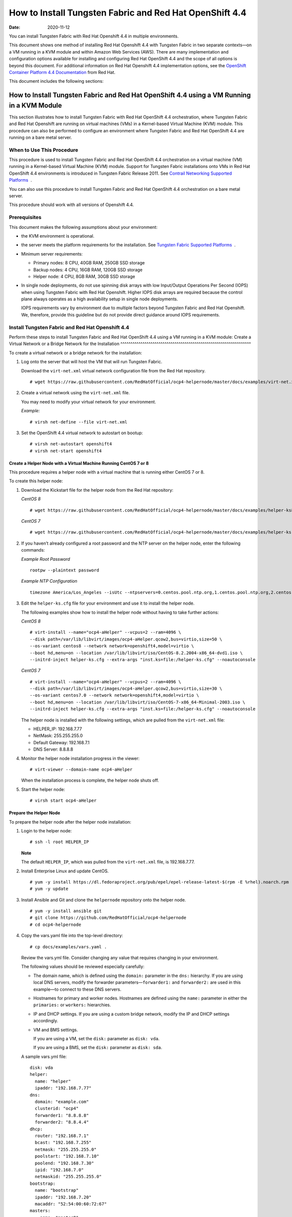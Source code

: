 .. _how-to-install-tf-networking-and-red-hat-openshift-44:

How to Install Tungsten Fabric and Red Hat OpenShift 4.4
========================================================

:date: 2020-11-12

You can install Tungsten Fabric with Red Hat Openshift 4.4 in
multiple environments.

This document shows one method of installing Red Hat Openshift 4.4 with
Tungsten Fabric in two separate contexts—on a VM running in a KVM
module and within Amazon Web Services (AWS). There are many
implementation and configuration options available for installing and
configuring Red Hat OpenShift 4.4 and the scope of all options is beyond
this document. For additional information on Red Hat Openshift 4.4
implementation options, see the `OpenShift Container Platform 4.4
Documentation <https://docs.openshift.com/container-platform/4.4/welcome/index.html>`__
from Red Hat.

This document includes the following sections:

.. _how-to-install-tf-networking-and-red-hat-openshift-44-using-a-vm-running-in-a-kvm-module:

How to Install Tungsten Fabric and Red Hat OpenShift 4.4 using a VM Running in a KVM Module
-----------------------------------------------------------------------------------------------
This section illustrates how to install Tungsten Fabric with Red Hat
OpenShift 4.4 orchestration, where Tungsten Fabric and Red Hat
Openshift are running on virtual machines (VMs) in a Kernel-based
Virtual Machine (KVM) module. This procedure can also be performed to
configure an environment where Tungsten Fabric and Red Hat OpenShift
4.4 are running on a bare metal server.

When to Use This Procedure
~~~~~~~~~~~~~~~~~~~~~~~~~~

This procedure is used to install Tungsten Fabric and Red Hat
OpenShift 4.4 orchestration on a virtual machine (VM) running in a
Kernel-based Virtual Machine (KVM) module. Support for Tungsten Fabric
installations onto VMs in Red Hat OpenShift 4.4 environments
is introduced in Tungsten Fabric Release 2011. See `Contrail
Networking Supported
Platforms <https://www.juniper.net/documentation/en_US/release-independent/contrail/topics/reference/contrail-supported-platforms.pdf>`__  .

You can also use this procedure to install Tungsten Fabric and Red
Hat OpenShift 4.4 orchestration on a bare metal server.

This procedure should work with all versions of Openshift 4.4.

Prerequisites
~~~~~~~~~~~~~

This document makes the following assumptions about your environment:

-  the KVM environment is operational.

-  the server meets the platform requirements for the installation. See
   `Tungsten Fabric Supported
   Platforms <https://www.juniper.net/documentation/en_US/release-independent/contrail/topics/reference/contrail-supported-platforms.pdf>`__  .

-  Minimum server requirements:

   -  Primary nodes: 8 CPU, 40GB RAM, 250GB SSD storage

   -  Backup nodes: 4 CPU, 16GB RAM, 120GB SSD storage

   -  Helper node: 4 CPU, 8GB RAM, 30GB SSD storage

-  In single node deployments, do not use spinning disk arrays with low
   Input/Output Operations Per Second (IOPS) when using Tungsten Fabric
   with Red Hat Openshift. Higher IOPS disk arrays are
   required because the control plane always operates as a high
   availability setup in single node deployments.

   IOPS requirements vary by environment due to multiple factors beyond
   Tungsten Fabric and Red Hat Openshift. We, therefore, provide
   this guideline but do not provide direct guidance around IOPS
   requirements.

.. _install-tf-networking-and-red-hat-openshift-44:

Install Tungsten Fabric and Red Hat Openshift 4.4
~~~~~~~~~~~~~~~~~~~~~~~~~~~~~~~~~~~~~~~~~~~~~~~~~~~~~
Perform these steps to install Tungsten Fabric and Red Hat OpenShift
4.4 using a VM running in a KVM module:
Create a Virtual Network or a Bridge Network for the Installation
^^^^^^^^^^^^^^^^^^^^^^^^^^^^^^^^^^^^^^^^^^^^^^^^^^^^^^^^^^^^^^^^^

To create a virtual network or a bridge network for the installation:

1. Log onto the server that will host the VM that will run Tungsten Fabric.

   Download the ``virt-net.xml`` virtual network configuration file from
   the Red Hat repository.

   ::

      # wget https://raw.githubusercontent.com/RedHatOfficial/ocp4-helpernode/master/docs/examples/virt-net.xml

2. Create a virtual network using the ``virt-net.xml`` file.

   You may need to modify your virtual network for your environment.

   *Example:*

   ::

      # virsh net-define --file virt-net.xml

3. Set the OpenShift 4.4 virtual network to autostart on bootup:

   ::

      # virsh net-autostart openshift4
      # virsh net-start openshift4

Create a Helper Node with a Virtual Machine Running CentOS 7 or 8
^^^^^^^^^^^^^^^^^^^^^^^^^^^^^^^^^^^^^^^^^^^^^^^^^^^^^^^^^^^^^^^^^

This procedure requires a helper node with a virtual machine that is
running either CentOS 7 or 8.

To create this helper node:

1. Download the Kickstart file for the helper node from the Red Hat
   repository:

   *CentOS 8*

   ::

      # wget https://raw.githubusercontent.com/RedHatOfficial/ocp4-helpernode/master/docs/examples/helper-ks8.cfg -O helper-ks.cfg

   *CentOS 7*

   ::

      # wget https://raw.githubusercontent.com/RedHatOfficial/ocp4-helpernode/master/docs/examples/helper-ks.cfg -O helper-ks.cfg

2. If you haven’t already configured a root password and the NTP server
   on the helper node, enter the following commands:

   *Example Root Password*

   ::

      rootpw --plaintext password

   *Example NTP Configuration*

   ::

      timezone America/Los_Angeles --isUtc --ntpservers=0.centos.pool.ntp.org,1.centos.pool.ntp.org,2.centos.pool.ntp.org,3.centos.pool.ntp.org

3. Edit the ``helper-ks.cfg`` file for your environment and use it to
   install the helper node.

   The following examples show how to install the helper node without
   having to take further actions:

   *CentOS 8*

   ::

      # virt-install --name="ocp4-aHelper" --vcpus=2 --ram=4096 \
      --disk path=/var/lib/libvirt/images/ocp4-aHelper.qcow2,bus=virtio,size=50 \
      --os-variant centos8 --network network=openshift4,model=virtio \
      --boot hd,menu=on --location /var/lib/libvirt/iso/CentOS-8.2.2004-x86_64-dvd1.iso \
      --initrd-inject helper-ks.cfg --extra-args "inst.ks=file:/helper-ks.cfg" --noautoconsole

   *CentOS 7*

   ::

      # virt-install --name="ocp4-aHelper" --vcpus=2 --ram=4096 \
      --disk path=/var/lib/libvirt/images/ocp4-aHelper.qcow2,bus=virtio,size=30 \
      --os-variant centos7.0 --network network=openshift4,model=virtio \
      --boot hd,menu=on --location /var/lib/libvirt/iso/CentOS-7-x86_64-Minimal-2003.iso \
      --initrd-inject helper-ks.cfg --extra-args "inst.ks=file:/helper-ks.cfg" --noautoconsole

   The helper node is installed with the following settings, which are
   pulled from the ``virt-net.xml`` file:

   -  HELPER_IP: 192.168.7.77

   -  NetMask: 255.255.255.0

   -  Default Gateway: 192.168.7.1

   -  DNS Server: 8.8.8.8

4. Monitor the helper node installation progress in the viewer:

   ::

      # virt-viewer --domain-name ocp4-aHelper

   When the installation process is complete, the helper node shuts off.

5. Start the helper node:

   ::

      # virsh start ocp4-aHelper

Prepare the Helper Node
^^^^^^^^^^^^^^^^^^^^^^^

To prepare the helper node after the helper node installation:

1. Login to the helper node:

   ::

      # ssh -l root HELPER_IP

   **Note**

   The default ``HELPER_IP``, which was pulled from the ``virt-net.xml``
   file, is 192.168.7.77.

2. Install Enterprise Linux and update CentOS.

   ::

      # yum -y install https://dl.fedoraproject.org/pub/epel/epel-release-latest-$(rpm -E %rhel).noarch.rpm
      # yum -y update

3. Install Ansible and Git and clone the ``helpernode`` repository onto
   the helper node.

   ::

      # yum -y install ansible git
      # git clone https://github.com/RedHatOfficial/ocp4-helpernode
      # cd ocp4-helpernode

4. Copy the vars.yaml file into the top-level directory:

   ::

      # cp docs/examples/vars.yaml .

   Review the vars.yml file. Consider changing any value that requires
   changing in your environment.

   The following values should be reviewed especially carefully:

   -  The domain name, which is defined using the ``domain:`` parameter
      in the ``dns:`` hierarchy. If you are using local DNS servers,
      modify the forwarder parameters—``forwarder1:`` and
      ``forwarder2:`` are used in this example—to connect to these DNS
      servers.

   -  Hostnames for primary and worker nodes. Hostnames are defined
      using the ``name:`` parameter in either the ``primaries:`` or
      ``workers:`` hierarchies.

   -  IP and DHCP settings. If you are using a custom bridge network,
      modify the IP and DHCP settings accordingly.

   -  VM and BMS settings.

      If you are using a VM, set the ``disk:`` parameter as
      ``disk: vda``.

      If you are using a BMS, set the ``disk:`` parameter as
      ``disk: sda``.

   A sample vars.yml file:

   ::

      disk: vda
      helper:
        name: "helper"
        ipaddr: "192.168.7.77"
      dns:
        domain: "example.com"
        clusterid: "ocp4"
        forwarder1: "8.8.8.8"
        forwarder2: "8.8.4.4"
      dhcp:
        router: "192.168.7.1"
        bcast: "192.168.7.255"
        netmask: "255.255.255.0"
        poolstart: "192.168.7.10"
        poolend: "192.168.7.30"
        ipid: "192.168.7.0"
        netmaskid: "255.255.255.0"
      bootstrap:
        name: "bootstrap"
        ipaddr: "192.168.7.20"
        macaddr: "52:54:00:60:72:67"
      masters:
        - name: "master0"
          ipaddr: "192.168.7.21"
          macaddr: "52:54:00:e7:9d:67"
        - name: "master1"
          ipaddr: "192.168.7.22"
          macaddr: "52:54:00:80:16:23"
        - name: "master2"
          ipaddr: "192.168.7.23"
          macaddr: "52:54:00:d5:1c:39"
      workers:
        - name: "worker0"
          ipaddr: "192.168.7.11"
          macaddr: "52:54:00:f4:26:a1"
        - name: "worker1"
          ipaddr: "192.168.7.12"
          macaddr: "52:54:00:82:90:00"

5. Review the ``vars/main.yml`` file to ensure the file reflects the
   correct version of Red Hat OpenShift. If you need to change the Red
   Hat Openshift version in the file, change it.

   In the following sample ``main.yml`` file, Red Hat Openshift 4.4.21
   is installed:

   ::

      ssh_gen_key: true
      install_filetranspiler: false
      staticips: false
      force_ocp_download: false
      ocp_bios: "https://mirror.openshift.com/pub/openshift-v4/dependencies/rhcos/4.4/latest/rhcos-4.4.17-x86_64-metal.x86_64.raw.gz"
      ocp_initramfs: "https://mirror.openshift.com/pub/openshift-v4/dependencies/rhcos/4.4/latest/rhcos-4.4.17-x86_64-installer-initramfs.x86_64.img"
      ocp_install_kernel: "https://mirror.openshift.com/pub/openshift-v4/dependencies/rhcos/4.4/latest/rhcos-4.4.17-x86_64-installer-kernel-x86_64"
      ocp_client: "https://mirror.openshift.com/pub/openshift-v4/clients/ocp/stable-4.4/openshift-client-linux.tar.gz"
      ocp_installer: "https://mirror.openshift.com/pub/openshift-v4/clients/ocp/stable-4.4/openshift-install-linux.tar.gz"
      helm_source: "https://get.helm.sh/helm-v3.2.4-linux-amd64.tar.gz"
      chars: (\\_|\\$|\\\|\\/|\\=|\\)|\\(|\\&|\\^|\\%|\\$|\\#|\\@|\\!|\\*)
      ppc64le: false
      chronyconfig:
        enabled: false
      setup_registry:
        deploy: false
        autosync_registry: false
        registry_image: docker.io/library/registry:2
        local_repo: "ocp4/openshift4"
        product_repo: "openshift-release-dev"
        release_name: "ocp-release"
        release_tag: "4.4.21-x86_64"

6. Run the playbook to setup the helper node:

   ::

      # ansible-playbook -e @vars.yaml tasks/main.yml

7. After the playbook is run, gather information about your environment
   and confirm that all services are active and running:

   ::

      # /usr/local/bin/helpernodecheck services
      Status of services:
      ===================
      Status of dhcpd svc         ->    Active: active (running) since Mon 2020-09-28 05:40:10 EDT; 33min ago
      Status of named svc         ->    Active: active (running) since Mon 2020-09-28 05:40:08 EDT; 33min ago
      Status of haproxy svc   ->    Active: active (running) since Mon 2020-09-28 05:40:08 EDT; 33min ago
      Status of httpd svc         ->    Active: active (running) since Mon 2020-09-28 05:40:10 EDT; 33min ago
      Status of tftp svc      ->    Active: active (running) since Mon 2020-09-28 06:13:34 EDT; 1s ago
      Unit local-registry.service could not be found.
      Status of local-registry svc        ->

Create the Ignition Configurations
^^^^^^^^^^^^^^^^^^^^^^^^^^^^^^^^^^

To create Ignition configurations:

1.  On your hypervisor and helper nodes, check that your NTP server is
    properly configured in the ``/etc/chrony.conf`` file:

    ::

       chronyc tracking

    The installation fails with a
    ``X509: certificate has expired or is not yet valid`` message when
    NTP is not properly configured.

2.  Create a location to store your pull secret objects:

    ::

       # mkdir -p ~/.openshift

3.  From `Get Started with Openshift <https://www.openshift.com/try>`__
    website, download your pull secret and save it in the
    ``~/.openshift/pull-secret`` directory.

    ::

       # ls -1 ~/.openshift/pull-secret
       /root/.openshift/pull-secret

4.  An SSH key is created for you in the ``~/.ssh/helper_rsa`` directory
    after completing the previous step. You can use this key or create a
    unique key for authentication.

    ::

       # ls -1 ~/.ssh/helper_rsa
       /root/.ssh/helper_rsa

5.  Create an installation directory.

    ::

       # mkdir ~/ocp4
       # cd ~/ocp4

6.  Create an install-config.yaml file.

    An example file:

    ::

       # cat <<EOF > install-config.yaml
       apiVersion: v1
       baseDomain: example.com
       compute:
       - hyperthreading: Disabled
         name: worker
         replicas: 0
       controlPlane:
         hyperthreading: Disabled
         name: master
         replicas: 3
       metadata:
         name: ocp4
       networking:
         clusterNetworks:
         - cidr: 10.254.0.0/16
           hostPrefix: 24
         networkType: Contrail
         serviceNetwork:
         - 172.30.0.0/16
       platform:
         none: {}
       pullSecret: '$(< ~/.openshift/pull-secret)'
       sshKey: '$(< ~/.ssh/helper_rsa.pub)'
       EOF

7.  Create the installation manifests:

    ::

       # openshift-install create manifests

8.  Set the mastersSchedulable: variable to false in the
    ``manifests/cluster-scheduler-02-config.yml`` file.

    ::

       # sed -i 's/mastersSchedulable: true/mastersSchedulable: false/g' manifests/cluster-scheduler-02-config.yml

    A sample cluster-scheduler-02-config.yml file after this
    configuration change:

    ::

       # cat manifests/cluster-scheduler-02-config.yml
       apiVersion: config.openshift.io/v1
       kind: Scheduler
       metadata:
         creationTimestamp: null
         name: cluster
       spec:
         mastersSchedulable: false
         policy:
           name: ""
       status: {}

    This configuration change is needed to prevent pods from being
    scheduled on control plane machines.

9.  Clone the TF operator repository:

    ::

       # git clone https://github.com/Juniper/contrail-operator.git
       # git checkout R2008

10. Create the TF operator configuration file.

    Example:

    ::

       # cat <<EOF > config_contrail_operator.yaml
       CONTRAIL_VERSION=2008.121
       CONTRAIL_REGISTRY=hub.juniper.net/contrail
       DOCKER_CONFIG=<this_needs_to_be_generated>
       EOF

    where:

    -  ``CONTRAIL_VERSION`` is the Tungsten Fabric container tag of
       the version of Tungsten Fabric that you are downloading.

       This procedure is initially supported in Tungsten Fabric
       Release 2008. You can obtain the Tungsten Fabric container
       tags for all Tungsten Fabric 20 releases in :ref:`Getting Started with Tungsten Fabric Guide <GettingStarted>`

    -  ``CONTRAIL_REGISTRY`` is the path to the container registry. The
       default Juniper Contrail Container Registry contains the files
       needed for this installation and is located at
       ``hub.juniper.net/contrail``.

       If needed, email contrail-registry@juniper.net to obtain your
       username and password credentials to access the Contrail
       Container registry.

    -  ``DOCKER_CONFIG`` is the registry secret credential. Set the
       ``DOCKER_CONFIG`` to registry secret with proper data in base64.

       **Note**

       You can create base64 encoded values using a script. See
       `DOCKER_CONFIG
       generate <https://github.com/Juniper/contrail-operator/tree/master/deploy/openshift/tools/docker-config-generate>`__.

       To start the script:

       ::

          # ./contrail-operator/deploy/openshift/tools/docker-config-generate/generate-docker-config.sh

       You can copy output generated from the script and use it as the
       ``DOCKER_CONFIG`` value in this file.

11. Install TF manifests:

    ::

       # ./contrail-operator/deploy/openshift/install-manifests.sh --dir ./ --config ./config_contrail_operator.yaml

12. If your environment has to use a specific NTP server, set the
    environment using the steps in the `Openshift 4.x Chrony
    Configuration <https://github.com/Juniper/contrail-operator/blob/R2008/deploy/openshift/docs/chrony-ntp-configuration.md>`__
    document.

13. Generate the Ignition configurations:

    ::

       # openshift-install create ignition-configs

14. Copy the Ignition files in the Ignition directory for the webserver:

    ::

       # cp ~/ocp4/*.ign /var/www/html/ignition/
       # restorecon -vR /var/www/html/
       # restorecon -vR /var/lib/tftpboot/
       # chmod o+r /var/www/html/ignition/*.ign

Launch the Virtual Machines
^^^^^^^^^^^^^^^^^^^^^^^^^^^

To launch the virtual machines:

1. From the hypervisor, use PXE booting to launch the virtual machine or
   machines. If you are using a bare metal server, use PXE booting to
   boot the servers.

2. Launch the bootstrap virtual machine:

   ::

      # virt-install --pxe --network bridge=openshift4 --mac=52:54:00:60:72:67 --name ocp4-bootstrap --ram=8192 --vcpus=4 --os-variant rhel8.0 --disk path=/var/lib/libvirt/images/ocp4-bootstrap.qcow2,size=120 --vnc

   The following actions occur as a result of this step:

   -  a bootstrap node virtual machine is created.

   -  the bootstrap node VM is connected to the PXE server. The PXE
      server is our helper node.

   -  an IP address is assigned from DHCP.

   -  A Red Hat Enterprise Linux CoreOS (RHCOS) image is downloaded from
      the HTTP server.

   The ignition file is embedded at the end of the installation process.

3. Use SSH to run the helper RSA:

   ::

      # ssh -i ~/.ssh/helper_rsa core@192.168.7.20

4. Review the logs:

   ::

      journalctl -f

5. On the bootstrap node, a temporary etcd and bootkube is created.

   You can monitor these services when they are running by entering the
   sudo crictl ps command.

   ::

      [core@bootstrap ~]$ sudo crictl ps
      CONTAINER      IMAGE         CREATED             STATE    NAME                            POD ID
      33762f4a23d7d  976cc3323...  54 seconds ago      Running  manager                         29a...
      ad6f2453d7a16  86694d2cd...  About a minute ago  Running  kube-apiserver-insecure-readyz  4cd...
      3bbdf4176882f  quay.io/...   About a minute ago  Running  kube-scheduler                  b3e...
      57ad52023300e  quay.io/...   About a minute ago  Running  kube-controller-manager         596...
      a1dbe7b8950da  quay.io/...   About a minute ago  Running  kube-apiserver                  4cd...
      5aa7a59a06feb  quay.io/...   About a minute ago  Running  cluster-version-operator        3ab...
      ca45790f4a5f6  099c2a...     About a minute ago  Running  etcd-metrics                    081...
      e72fb8aaa1606  quay.io/...   About a minute ago  Running  etcd-member                     081...
      ca56bbf2708f7  1ac19399...   About a minute ago  Running  machine-config-server           c11...

   **Note**

   Output modified for readability.

6. From the hypervisor, launch the VMs on the primary nodes:

   ::

      # virt-install --pxe --network bridge=openshift4 --mac=52:54:00:e7:9d:67 --name ocp4-master0 --ram=40960 --vcpus=8 --os-variant rhel8.0 --disk path=/var/lib/libvirt/images/ocp4-master0.qcow2,size=250 --vnc
      # virt-install --pxe --network bridge=openshift4 --mac=52:54:00:80:16:23 --name ocp4-master1 --ram=40960 --vcpus=8 --os-variant rhel8.0 --disk path=/var/lib/libvirt/images/ocp4-master1.qcow2,size=250 --vnc
      # virt-install --pxe --network bridge=openshift4 --mac=52:54:00:d5:1c:39 --name ocp4-master2 --ram=40960 --vcpus=8 --os-variant rhel8.0 --disk path=/var/lib/libvirt/images/ocp4-master2.qcow2,size=250 --vnc

   You can login to the primary nodes from the helper node after the
   primary nodes have been provisioned:

   ::

      # ssh -i ~/.ssh/helper_rsa core@192.168.7.21
      # ssh -i ~/.ssh/helper_rsa core@192.168.7.22
      # ssh -i ~/.ssh/helper_rsa core@192.168.7.23

   Enter the sudo crictl ps at any point to monitor pod creation as the
   VMs are launching.

Monitor the Installation Process and Delete the Bootstrap Virtual Machine
^^^^^^^^^^^^^^^^^^^^^^^^^^^^^^^^^^^^^^^^^^^^^^^^^^^^^^^^^^^^^^^^^^^^^^^^^

To monitor the installation process:

1. From the helper node, navigate to the ``~/ocp4`` directory.

2. Track the install process log:

   ::

      # openshift-install wait-for bootstrap-complete --log-level debug

   Look for the ``DEBUG Bootstrap status: complete`` and the
   ``INFO It is now safe to remove the bootstrap resources`` messages to
   confirm that the installation is complete.

   ::

      INFO Waiting up to 30m0s for the Kubernetes API at https://api.ocp4.example.com:6443...
      INFO API v1.13.4+838b4fa up
      INFO Waiting up to 30m0s for bootstrapping to complete...
      DEBUG Bootstrap status: complete
      INFO It is now safe to remove the bootstrap resources

   Do not proceed to the next step until you see these messages.

3. From the hypervisor, delete the bootstrap VM and launch the worker
   nodes.

   ::

      # virt-install --pxe --network bridge=openshift4 --mac=52:54:00:f4:26:a1 --name ocp4-worker0 --ram=16384 --vcpus=4 --os-variant rhel8.0 --disk path=/var/lib/libvirt/images/ocp4-worker0.qcow2,size=120 --vnc

      # virt-install --pxe --network bridge=openshift4 --mac=52:54:00:82:90:00 --name ocp4-worker1 --ram=16384 --vcpus=4 --os-variant rhel8.0 --disk path=/var/lib/libvirt/images/ocp4-worker1.qcow2,size=120 --vnc

Finish the Installation
^^^^^^^^^^^^^^^^^^^^^^^

To finish the installation:

1. Login to your Kubernetes cluster:

   ::

      # export KUBECONFIG=/root/ocp4/auth/kubeconfig

2. Your installation might be waiting for worker nodes to approve the
   certificate signing request (CSR). The machineconfig node approval
   operator typically handles CSR approval.

   CSR approval, however, sometimes has to be performed manually.

   To check pending CSRs:

   ::

      # oc get csr

   To approve all pending CSRs:

   ::

      # oc get csr -o go-template='{{range .items}}{{if not .status}}{{.metadata.name}}{{"\n"}}{{end}}{{end}}' | xargs oc adm certificate approve

   You may have to approve all pending CSRs multiple times, depending on
   the number of worker nodes in your environment and other factors.

   To monitor incoming CSRs:

   ::

      # watch -n5 oc get csr

   Do not move to the next step until incoming CSRs have stopped.

3. Set your cluster management state to ``Managed``:

   ::

      # oc patch configs.imageregistry.operator.openshift.io cluster --type merge --patch '{"spec":{"managementState":"Managed"}}'

4. Setup your registry storage.

   For most environments, see `Configuring registry storage for bare
   metal <https://docs.openshift.com/container-platform/4.5/installing/installing_bare_metal/installing-bare-metal.html#registry-configuring-storage-baremetal_installing-bare-metal>`__
   in the Red Hat Openshift documentation.

   For proof of concept labs and other smaller environments, you can set
   storage to ``emptyDir``.

   ::

      # oc patch configs.imageregistry.operator.openshift.io cluster --type merge --patch '{"spec":{"storage":{"emptyDir":{}}}}'

5. If you need to make the registry accessible:

   ::

      # oc patch configs.imageregistry.operator.openshift.io/cluster --type merge -p '{"spec":{"defaultRoute":true}}'

6. Wait for the installation to finish:

   ::

      # openshift-install wait-for install-complete
      INFO Waiting up to 30m0s for the cluster at https://api.ocp4.example.com:6443 to initialize...
      INFO Waiting up to 10m0s for the openshift-console route to be created...
      INFO Install complete!
      INFO To access the cluster as the system:admin user when using 'oc', run 'export KUBECONFIG=/root/ocp4/auth/kubeconfig'
      INFO Access the OpenShift web-console here: https://console-openshift-console.apps.ocp4.example.com
      INFO Login to the console with user: kubeadmin, password: XXX-XXXX-XXXX-XXXX

7. Add a user to the cluster. See :ref:`How to Add a User`.

.. _how-to-install-tf-networking-and-red-hat-openshift-44-on-amazon-web-services:

How to Install Tungsten Fabric and Red Hat OpenShift 4.4 on Amazon Web Services
-----------------------------------------------------------------------------------
Follow these procedures to install Tungsten Fabric and Red Hat
Openshift 4.4 on Amazon Web Services (AWS):

.. _when-to-use-this-procedure-1:

When to Use This Procedure
~~~~~~~~~~~~~~~~~~~~~~~~~~

This procedure is used to install Tungsten Fabric and Red Hat
OpenShift 4.4 orchestration in AWS. Support for Tungsten Fabric and
Red Hat OpenShift 4.4 environments is introduced in Tungsten Fabric
Release 2008. See `Tungsten Fabric Supported
Platforms <https://www.juniper.net/documentation/en_US/release-independent/contrail/topics/reference/contrail-supported-platforms.pdf>`__  .

.. _prerequisites-2:

Prerequisites
~~~~~~~~~~~~~

This document makes the following assumptions about your environment:

-  the server meets the platform requirements for the installation. See
   `Tungsten Fabric Supported
   Platforms <https://www.juniper.net/documentation/en_US/release-independent/contrail/topics/reference/contrail-supported-platforms.pdf>`__  .

Configure DNS
~~~~~~~~~~~~~

A DNS zone must be created and available in Route 53 for your AWS
account before starting this installation. You must also register a
domain for your TF cluster in AWS Route 53. All entries created in
AWS Route 53 are expected to be resolvable from the nodes in the
TF cluster.

For information on configuring DNS zones in AWS Route 53, see the
``Amazon Route 53 Developer Guide`` from AWS.

Configure AWS Credentials
~~~~~~~~~~~~~~~~~~~~~~~~~

The installer used in this procedure creates multiple resources in AWS
that are needed to run your cluster. These resources include Elastic
Compute Cloud (EC2) instances, Virtual Private Clouds (VPCs), security
groups, IAM roles, and other necessary network building blocks.

AWS credentials are needed to access these resources and should be
configured before starting this installation.

To configure AWS credentials, see the `Configuration and credential file
settings <https://docs.aws.amazon.com/cli/latest/userguide/cli-configure-files.html>`__
section of the `AWS Command Line Interface User
Guide <https://docs.aws.amazon.com/cli/latest/userguide/cli-chap-welcome.html>`__
from AWS.

Download the OpenShift Installer and the Command Line Tools
~~~~~~~~~~~~~~~~~~~~~~~~~~~~~~~~~~~~~~~~~~~~~~~~~~~~~~~~~~~

To download the installer and the command line tools:

1. Check which versions of the OpenShift installer are available:

   ::

      $ curl -s https://mirror.openshift.com/pub/openshift-v4/clients/ocp/ | \
        awk '{print $5}'| \
        grep -o '4.[0-9].[0-9]*' | \
        uniq | \
        sort | \
        column

2. Set the version and download the OpenShift installer and the CLI
   tool.

   In this example output, the Openshift version is 4.4.20.

   ::

      $ VERSION=4.4.20
      $ wget https://mirror.openshift.com/pub/openshift-v4/clients/ocp/$VERSION/openshift-install-mac-$VERSION.tar.gz
      $ wget https://mirror.openshift.com/pub/openshift-v4/clients/ocp/$VERSION/openshift-client-mac-$VERSION.tar.gz

      $ tar -xvzf openshift-install-mac-4.4.20.tar.gz -C /usr/local/bin
      $ tar -xvzf openshift-client-mac-4.4.20.tar.gz -C /usr/local/bin

      $ openshift-install version
      $ oc version
      $ kubectl version

Deploy the Cluster
~~~~~~~~~~~~~~~~~~

To deploy the cluster:

1.  Generate an SSH private key and add it to the agent:

    ::

       $ ssh-keygen -b 4096 -t rsa -f ~/.ssh/id_rsa -N ""

2.  Create a working folder:

    In this example, a working folder named ``aws-ocp4`` is created and
    the user is then moved into the new directory.

    ::

       $ mkdir ~/aws-ocp4 ; cd ~/aws-ocp4

3.  Create an installation configuration file. See `Creating the
    installation configuration
    file <https://docs.openshift.com/container-platform/4.5/installing/installing_aws/installing-aws-customizations.html#installation-initializing_installing-aws-customizations>`__
    section of the `Installing a cluster on AWS with
    customizations <https://docs.openshift.com/container-platform/4.5/installing/installing_aws/installing-aws-customizations.html>`__
    document from Red Hat OpenShift.

    ::

       $ openshift-install create install-config

    An ``install-config.yaml`` file needs to be created and added to the
    current directory. A sample ``install-config.yaml`` file is provided
    below.

    Be aware of the following factors while creating the
    ``install-config.yaml`` file:

    -  The ``networkType`` field is usually set as ``OpenShiftSDN`` in
       the YAML file by default.

       For configuration pointing at TF cluster nodes, the
       ``networkType`` field needs to be configured as ``Contrail``.

    -  OpenShift primary nodes need larger instances. We recommend
       setting the type to ``m5.2xlarge`` or larger for OpenShift
       primary nodes.

    -  Most OpenShift worker nodes can use the default instance sizes.
       You should consider using larger instances, however, for high
       demand performance workloads.

    -  Many of the installation parameters in the YAML file are
       described in more detail in the `Installation configuration
       parameters <https://docs.openshift.com/container-platform/4.5/installing/installing_aws/installing-aws-customizations.html#installation-configuration-parameters_installing-aws-customizations>`__
       section of the `Installing a cluster on AWS with
       customizations <https://docs.openshift.com/container-platform/4.5/installing/installing_aws/installing-aws-customizations.html>`__
       document from Red Hat OpenShift.

    A sample ``install-config.yaml`` file:

    ::

       apiVersion: v1
       baseDomain: ovsandbox.com
       compute:
       - architecture: amd64
         hyperthreading: Enabled
         name: worker
         platform:
           aws:
             rootVolume:
               iops: 2000
               size: 500
               type: io1
             type: m5.4xlarge
         replicas: 3
       controlPlane:
         architecture: amd64
         hyperthreading: Enabled
         name: master
         platform:
           aws:
             rootVolume:
               iops: 4000
               size: 500
               type: io1
             type: m5.2xlarge
         replicas: 3
       metadata:
         creationTimestamp: null
         name: w1
       networking:
         clusterNetwork:
         - cidr: 10.128.0.0/14
           hostPrefix: 23
         machineNetwork:
         - cidr: 10.0.0.0/16
         networkType: Contrail
         serviceNetwork:
         - 172.30.0.0/16
       platform:
         aws:
           region: eu-west-1
       publish: External
       pullSecret: '{"auths"...}'
       sshKey: |
         ssh-rsa ...

4.  Create the installation manifests:

    ::

       # openshift-install create manifests

5.  Clone the TF operator repository:

    ::

       $ git clone https://github.com/Juniper/contrail-operator.git
       $ git checkout R2008

6.  Create the TF operator configuration file.

    Example:

    ::

       # cat <<EOF > config_contrail_operator.yaml
       CONTRAIL_VERSION=2008.121
       CONTRAIL_REGISTRY=hub.juniper.net/contrail
       DOCKER_CONFIG=<this_needs_to_be_generated>
       EOF

    where:

    -  ``CONTRAIL_VERSION`` is the Tungsten Fabric container tag of
       the version of Tungsten Fabric that you are downloading.

       This procedure is initially supported in Tungsten Fabric
       Release 2008. You can obtain the Tungsten Fabric container
       tags for all Tungsten Fabric 20 releases in :ref:`Getting Started with Tungsten Fabric Guide <GettingStarted>`

    -  ``CONTRAIL_REGISTRY`` is the path to the container registry. The
       default Juniper Contrail Container Registry contains the files
       needed for this installation and is located at
       ``hub.juniper.net/contrail``.

       If needed, email contrail-registry@juniper.net to obtain your
       username and password credentials to access the Contrail
       Container registry.

    -  ``DOCKER_CONFIG`` is the registry secret credential. Set the
       ``DOCKER_CONFIG`` to registry secret with proper data in base64.

       **Note**

       You can create base64 encoded values using a script. See
       `DOCKER_CONFIG
       generate <https://github.com/Juniper/contrail-operator/tree/master/deploy/openshift/tools/docker-config-generate>`__.

       To start the script:

       ::

          # ./contrail-operator/deploy/openshift/tools/docker-config-generate/generate-docker-config.sh

       You can copy output generated from the script and use it as the
       ``DOCKER_CONFIG`` value in this file.

7.  Install TF manifests:

    ::

       # ./contrail-operator/deploy/openshift/install-manifests.sh --dir ./ --config ./config_contrail_operator.yaml

8.  Create the cluster:

    ::

       $ openshift-install create cluster --log-level=debug

    -  Tungsten Fabric needs to open some networking ports for
       operation within AWS. These ports are opened by adding rules to
       security groups.

       Follow this procedure to add rules to security groups when AWS
       resources are manually created:

       1. Build the TF CLI tool for managing security group ports
          on AWS. This tool allows you to automatically open ports that
          are required for TF to manage security group ports on
          AWS that are attached to TF cluster resources.

          To build this tool:

          ::

             go build .

          After entering this command, you should be in the binary
          contrail-sc-open in your directory. This interface is the
          compiled tool.

       2. Start the tool:

          ::

             ./contrail-sc-open -cluster-name name of your Openshift cluster -region AWS region where cluster is located

9.  When the service router-default is created in openshift-ingress, use
    the following command to patch the configuration:

    ::

       $ oc -n openshift-ingress patch service router-default --patch '{"spec": {"externalTrafficPolicy": "Cluster"}}'

10. Monitor the screen messages.

    Look for the ``INFO Install complete!``.

    The final messages from a sample successful installation:

    ::

       INFO Waiting up to 10m0s for the openshift-console route to be created...
       DEBUG Route found in openshift-console namespace: console
       DEBUG Route found in openshift-console namespace: downloads
       DEBUG OpenShift console route is created
       INFO Install complete!
       INFO To access the cluster as the system:admin user when using 'oc', run 'export KUBECONFIG=/Users/ovaleanu/aws1-ocp4/auth/kubeconfig'
       INFO Access the OpenShift web-console here: https://console-openshift-console.apps.w1.ovsandbox.com
       INFO Login to the console with user: kubeadmin, password: XXXxx-XxxXX-xxXXX-XxxxX

11. Access the cluster:

    ::

       $ export KUBECONFIG=~/aws-ocp4/auth/kubeconfig

12. Add a user to the cluster. See :ref:`How to Add a User`.

.. _How to Add a User:

How to Add a User After Completing the Installation
---------------------------------------------------

The process for adding an Openshift user is identical in KVM or on AWS.

Redhat OpenShift 4.4 supports a single kubeadmin user by default. This
kubeadmin user is used to deploy the initial cluster configuration.

You can use this procedure to create a Custom Resource (CR) to define a
HTTPasswd identity provider.

1. Generate a flat file that contains the user names and passwords for
   your cluster by using the HTPasswd identity provider:

   ::

      $ htpasswd -c -B -b users.htpasswd testuser MyPassword

   A file called users.httpasswd is created.

2. Define a secret password that contains the HTPasswd user file:

   ::

      $ oc create secret generic htpass-secret --from-file=htpasswd=/root/ocp4/users.htpasswd -n openshift-config

   This custom resource shows the parameters and acceptable values for
   an HTPasswd identity provider.

   ::

      $ cat htpasswdCR.yaml
      apiVersion: config.openshift.io/v1
      kind: OAuth
      metadata:
        name: cluster
      spec:
        identityProviders:
        - name: testuser
          mappingMethod: claim
          type: HTPasswd
          htpasswd:
            fileData:
              name: htpass-secret

3. Apply the defined custom resource:

   ::

      $ oc create -f htpasswdCR.yaml

4. Add the user and assign the ``cluster-admin`` role:

   ::

      $ oc adm policy add-cluster-role-to-user cluster-admin testuser

5. Login using the new user credentials:

   ::

      oc login -u testuser
      Authentication required for https://api.ocp4.example.com:6443 (openshift)
      Username: testuser
      Password:
      Login successful.

   The kubeadmin user can now safely be removed. See the `Removing the
   kubeadmin
   user <https://docs.openshift.com/container-platform/4.5/authentication/remove-kubeadmin.html>`__
   document from Red Hat OpenShift.

